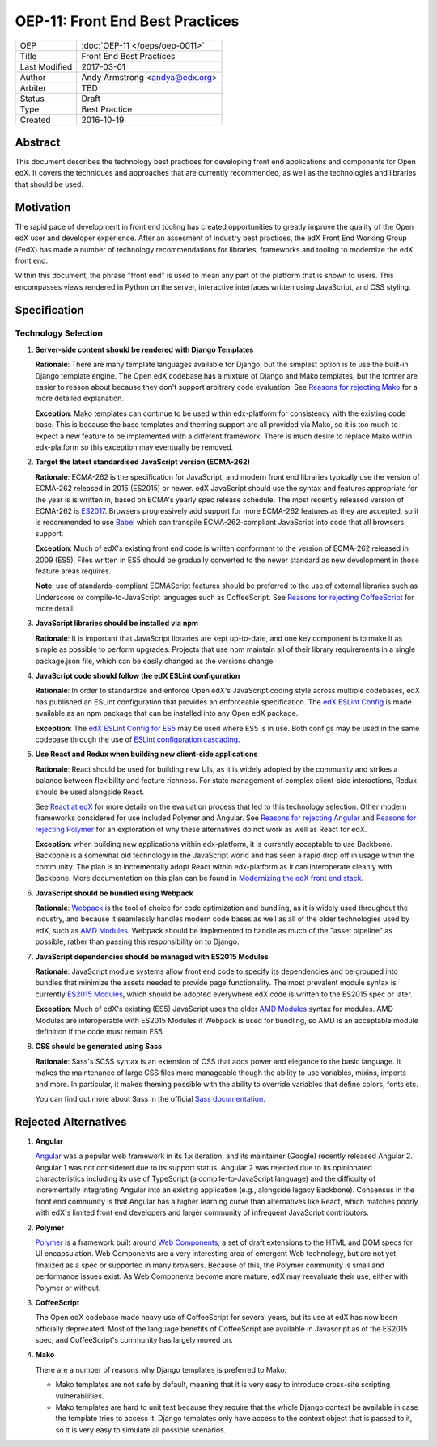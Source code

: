 ================================
OEP-11: Front End Best Practices
================================

+---------------+-------------------------------------------+
| OEP           | :doc:`OEP-11 </oeps/oep-0011>`            |
+---------------+-------------------------------------------+
| Title         | Front End Best Practices                  |
+---------------+-------------------------------------------+
| Last Modified | 2017-03-01                                |
+---------------+-------------------------------------------+
| Author        | Andy Armstrong <andya@edx.org>            |
+---------------+-------------------------------------------+
| Arbiter       | TBD                                       |
+---------------+-------------------------------------------+
| Status        | Draft                                     |
+---------------+-------------------------------------------+
| Type          | Best Practice                             |
+---------------+-------------------------------------------+
| Created       | 2016-10-19                                |
+---------------+-------------------------------------------+

Abstract
========

This document describes the technology best practices for developing
front end applications and components for Open edX. It covers the techniques
and approaches that are currently recommended, as well as the technologies
and libraries that should be used.

Motivation
==========

The rapid pace of development in front end tooling has created opportunities
to greatly improve the quality of the Open edX user and developer experience.
After an assesment of industry best practices, the edX Front End Working Group
(FedX) has made a number of technology recommendations for libraries, frameworks
and tooling to modernize the edX front end.

Within this document, the phrase "front end" is used to mean any part
of the platform that is shown to users. This encompasses views rendered in
Python on the server, interactive interfaces written using JavaScript, and
CSS styling.

Specification
=============

Technology Selection
~~~~~~~~~~~~~~~~~~~~

1. **Server-side content should be rendered with Django Templates**

   **Rationale**: There are many template languages available for Django,
   but the simplest option is to use the built-in Django template engine.
   The Open edX codebase has a mixture of Django and Mako templates, but the
   former are easier to reason about because they don't support arbitrary
   code evaluation. See `Reasons for rejecting Mako`_ for a more detailed
   explanation.

   **Exception**: Mako templates can continue to be used within edx-platform
   for consistency with the existing code base. This is because the base
   templates and theming support are all provided via Mako, so it is too
   much to expect a new feature to be implemented with a different framework.
   There is much desire to replace Mako within edx-platform so this
   exception may eventually be removed.

2. **Target the latest standardised JavaScript version (ECMA-262)**

   **Rationale**: ECMA-262 is the specification for JavaScript, and
   modern front end libraries typically use the version of ECMA-262 released
   in 2015 (ES2015) or newer. edX JavaScript should use the syntax and
   features appropriate for the year is is written in, based on ECMA's
   yearly spec release schedule. The most recently released version of ECMA-262
   is `ES2017`_. Browsers progressively add support for more ECMA-262 features
   as they are accepted, so it is recommended to use `Babel`_ which can
   transpile ECMA-262-compliant JavaScript into code that all browsers support.

   **Exception**: Much of edX's existing front end code is written conformant
   to the version of ECMA-262 released in 2009 (ES5). Files written in ES5
   should be gradually converted to the newer standard as new development in
   those feature areas requires.

   **Note**: use of standards-compliant ECMAScript features should be
   preferred to the use of external libraries such as Underscore or
   compile-to-JavaScript languages such as CoffeeScript. See
   `Reasons for rejecting CoffeeScript`_ for more detail.

3. **JavaScript libraries should be installed via npm**

   **Rationale**: It is important that JavaScript libraries are kept
   up-to-date, and one key component is to make it as simple as possible
   to perform upgrades. Projects that use npm maintain all of their
   library requirements in a single package.json file, which can be
   easily changed as the versions change.

4. **JavaScript code should follow the edX ESLint configuration**

   **Rationale**: In order to standardize and enforce Open edX's JavaScript
   coding style across multiple codebases, edX has published an ESLint
   configuration that provides an enforceable specification. The
   `edX ESLint Config`_ is made available as an npm package that can be
   installed into any Open edX package.

   **Exception**: The `edX ESLint Config for ES5`_ may be used where ES5
   is in use. Both configs may be used in the same codebase through the
   use of `ESLint configuration cascading`_.

5. **Use React and Redux when building new client-side applications**

   **Rationale**: React should be used for building new UIs, as it is
   widely adopted by the community and strikes a balance between
   flexibility and feature richness. For state management of complex
   client-side interactions, Redux should be used alongside React.

   See `React at edX`_ for more details on the evaluation process that led to
   this technology selection. Other modern frameworks considered for use
   included Polymer and Angular. See `Reasons for rejecting Angular`_  and
   `Reasons for rejecting Polymer`_ for an exploration of why these
   alternatives do not work as well as React for edX.

   **Exception**: when building new applications within edx-platform, it
   is currently acceptable to use Backbone.  Backbone is a somewhat old
   technology in the JavaScript world and has seen a rapid drop off in usage
   within the community. The plan is to incrementally adopt React within
   edx-platform as it can interoperate cleanly with Backbone. More
   documentation on this plan can be found in
   `Modernizing the edX front end stack`_.

6. **JavaScript should be bundled using Webpack**

   **Rationale**: `Webpack`_ is the tool of choice for code optimization and
   bundling, as it is widely used throughout the industry, and because
   it seamlessly handles modern code bases as well as all of the older
   technologies used by edX, such as `AMD Modules`_. Webpack should be
   implemented to handle as much of the "asset pipeline" as possible,
   rather than passing this responsibility on to Django.

7. **JavaScript dependencies should be managed with ES2015 Modules**

   **Rationale**: JavaScript module systems allow front end code to specify
   its dependencies and be grouped into bundles that minimize the assets
   needed to provide page functionality. The most prevalent module syntax
   is currently `ES2015 Modules`_, which should be adopted everywhere
   edX code is written to the ES2015 spec or later.

   **Exception**: Much of edX's existing (ES5) JavaScript uses the older
   `AMD Modules`_ syntax for modules. AMD Modules are interoperable
   with ES2015 Modules if Webpack is used for bundling, so AMD is an
   acceptable module definition if the code must remain ES5.

8. **CSS should be generated using Sass**

   **Rationale**: Sass's SCSS syntax is an extension of CSS that adds power
   and elegance to the basic language. It makes the maintenance of large
   CSS files more manageable though the ability to use variables, mixins,
   imports and more. In particular, it makes theming possible with the
   ability to override variables that define colors, fonts etc.

   You can find out more about Sass in the official `Sass documentation`_.

Rejected Alternatives
=====================

.. _Reasons for rejecting Angular:
1. **Angular**

   `Angular`_ was a popular web framework in its 1.x iteration, and its
   maintainer (Google) recently released Angular 2. Angular 1 was not considered
   due to its support status. Angular 2 was rejected due to its opinionated
   characteristics including its use of TypeScript (a compile-to-JavaScript
   language) and the difficulty of incrementally integrating Angular into an
   existing application (e.g., alongside legacy Backbone). Consensus in the
   front end community is that Angular has a higher learning curve than
   alternatives like React, which matches poorly with edX's limited front end
   developers and larger community of infrequent JavaScript contributors.

.. _Reasons for rejecting Polymer:
2. **Polymer**

   `Polymer`_ is a framework built around `Web Components`_, a set of draft
   extensions to the HTML and DOM specs for UI encapsulation. Web Components
   are a very interesting area of emergent Web technology, but are not yet
   finalized as a spec or supported in many browsers. Because of this, the
   Polymer community is small and performance issues exist. As Web Components
   become more mature, edX may reevaluate their use, either with Polymer or
   without.

.. _Reasons for rejecting CoffeeScript:
3. **CoffeeScript**

   The Open edX codebase made heavy use of CoffeeScript for several years,
   but its use at edX has now been officially deprecated. Most of the language
   benefits of CoffeeScript are available in Javascript as of the ES2015 spec,
   and CoffeeScript's community has largely moved on.

.. _Reasons for rejecting Mako:
4. **Mako**

   There are a number of reasons why Django templates is preferred to Mako:

   * Mako templates are not safe by default, meaning that it is very easy
     to introduce cross-site scripting vulnerabilities.
   * Mako templates are hard to unit test because they require that the
     whole Django context be available in case the template tries to
     access it. Django templates only have access to the context object
     that is passed to it, so it is very easy to simulate all possible
     scenarios.

.. Cross-references
.. _AMD Modules: https://github.com/amdjs/amdjs-api/wiki/AMD
.. _Angular: https://angular.io/
.. _Babel: https://babeljs.io/
.. _edX ESLint Config: https://github.com/edx/eslint-config-edx/tree/master/packages/eslint-config-edx
.. _edX ESLint Config for ES5: https://github.com/edx/eslint-config-edx/tree/master/packages/eslint-config-edx-es5
.. _ESLint configuration cascading: http://eslint.org/docs/user-guide/configuring#configuration-cascading-and-hierarchy
.. _ES2015 Modules: http://www.ecma-international.org/ecma-262/6.0/#sec-imports
.. _ES2017: https://tc39.github.io/ecma262/
.. _Modernizing the edX front end stack: https://openedx.atlassian.net/wiki/display/FEDX/Modernizing+the+edX+front+end+stack
.. _Polymer: https://www.polymer-project.org/
.. _React: https://github.com/facebook/react
.. _React at edX: https://openedx.atlassian.net/wiki/display/FEDX/React+at+edX
.. _Sass documentation: http://sass-lang.com/
.. _Webpack: https://webpack.github.io/
.. _Web Components: https://www.webcomponents.org/

